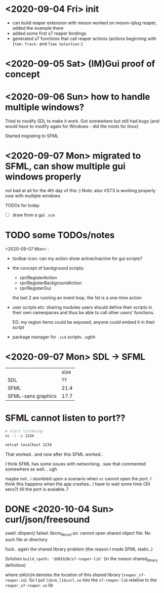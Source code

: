 * <2020-09-04 Fri> init
  - can build reaper extension with meson
    worked on meson-iplug reaper, added the example there
  - added some first s7 reaper bindings
  - generated s7 functions that call reaper actions (actions beginning with =Item:= =Track:= and =Time Selection:=)
* <2020-09-05 Sat> (IM)Gui proof of concept
* <2020-09-06 Sun> how to handle multiple windows?
  Tried to modify SDL to make it work. Got somewhere but still had bugs (and would have to modify again for Windows - did the mods for linux)

  Started migrating to SFML
* <2020-09-07 Mon> migrated to SFML, can show multiple gui windows properly
  not bad at all for the 4th day of this :)
  Note: also VST3 is working properly now with multiple windows

  TODOs for today
  - [ ] draw from a gui =.scm= 
* TODO some TODOs/notes
  <2020-09-07 Mon> :
  - toolbar icon: can my action show active/inactive for gui scripts?
  - the concept of background scripts:
    - rpr/RegisterAction
    - rpr/RegisterBackgroundAction
    - rpr/RegisterGui
    the last 2 are running an event loop, the 1st is a one-time action
  - user scripts etc: sharing modules users should define their
    scripts in their own namespaces and thus be able to call other
    users' functions.
    
    EG: my region items could be exposed, anyone could embed it in their script
  - package manager for =.scm= scripts.. ughh
* <2020-09-07 Mon> SDL -> SFML

  |                    | size |
  | SDL                |   ?? |
  | SFML               | 21.4 |
  | SFML-sans graphics | 17.7 |

* SFML cannot listen to port??
  #+BEGIN_SRC sh :session *server*
# start listening
nc -l -p 1234
  #+END_SRC

  #+BEGIN_SRC sh :session *client*
netcat localhost 1234
  #+END_SRC

  That worked.. and now after this SFML worked..

  I think SFML has some issues with networking.. saw that commented somewhere as well... ugh


  maybe not.. i stumbled upon a scenario when =nc= cannot open the port.
  I think this happens when the app crashes.. I have to wait some time (30 secs?) till the port is avaiable..?
* DONE <2020-10-04 Sun> curl/json/freesound
  swell: dlopen() failed: libcm_libcurl.so: cannot open shared object file: No such file or directory

  fuck.. again the shared library problem (the reason I made SFML static..)

  Solution
  =build_rpath: '$ORIGIN/s7-reaper-lib'=  (in the meson shared_library definition)

  where =$ORIGIN= denotes the location of this shared library (=reaper_s7-reaper.so=).
  So I put =libcm_libcurl.so= into the =s7-reaper-lib= relative to the =reaper_s7-reaper.so= lib
